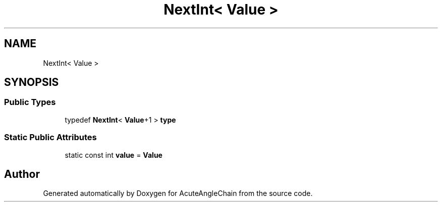 .TH "NextInt< Value >" 3 "Sun Jun 3 2018" "AcuteAngleChain" \" -*- nroff -*-
.ad l
.nh
.SH NAME
NextInt< Value >
.SH SYNOPSIS
.br
.PP
.SS "Public Types"

.in +1c
.ti -1c
.RI "typedef \fBNextInt\fP< \fBValue\fP+1 > \fBtype\fP"
.br
.in -1c
.SS "Static Public Attributes"

.in +1c
.ti -1c
.RI "static const int \fBvalue\fP = \fBValue\fP"
.br
.in -1c

.SH "Author"
.PP 
Generated automatically by Doxygen for AcuteAngleChain from the source code\&.
